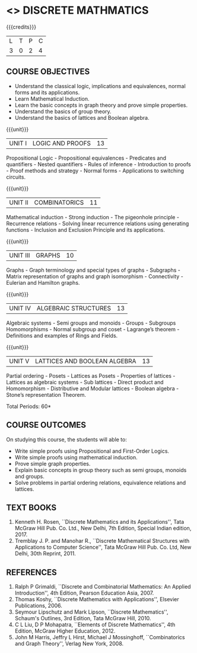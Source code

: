 * <<<301>>> DISCRETE MATHMATICS
:properties:
:author: Dr. R. Sundareswaran and Dr. N. Padmapriya
:date:
:end:

#+startup: showall

{{{credits}}}
| L | T | P | C |
| 3 | 0 | 2 | 4 |

** COURSE OBJECTIVES
- Understand the classical logic, implications and equivalences,
  normal forms and its applications.
- Learn Mathematical Induction.
- Learn the basic concepts in graph theory and prove simple properties.
- Understand the basics of group theory.
- Understand the basics of lattices and Boolean algebra.

{{{unit}}}
|UNIT I | LOGIC AND PROOFS  | 13 |
Propositional Logic - Propositional equivalences - Predicates and
quantifiers - Nested quantifiers - Rules of inference - Introduction
to proofs - Proof methods and strategy - Normal forms - Applications
to switching circuits.

{{{unit}}}
|UNIT II | COMBINATORICS | 11 |
Mathematical induction - Strong induction - The pigeonhole principle -
Recurrence relations - Solving linear recurrence relations using
generating functions - Inclusion and Exclusion Principle and its
applications.

{{{unit}}}
|UNIT III | GRAPHS | 10 |
Graphs - Graph terminology and special types of graphs - Subgraphs -
Matrix representation of graphs and graph isomorphism - Connectivity -
Eulerian and Hamilton graphs.

{{{unit}}}
|UNIT IV | ALGEBRAIC STRUCTURES | 13 |
Algebraic systems - Semi groups and monoids - Groups - Subgroups
Homomorphisms - Normal subgroup and coset - Lagrange’s theorem -
Definitions and examples of Rings and Fields.

{{{unit}}}
|UNIT V | LATTICES AND BOOLEAN ALGEBRA | 13 |
Partial ordering - Posets - Lattices as Posets - Properties of
lattices - Lattices as algebraic systems - Sub lattices - Direct
product and Homomorphism - Distributive and Modular lattices - Boolean
algebra - Stone’s representation Theorem.

\hfill *Total Periods: 60*

** COURSE OUTCOMES
On studying this course, the students will able to:
- Write simple proofs using Propositional and First-Order Logics.
- Write simple proofs using mathematical induction.
- Prove simple graph properties.
- Explain basic concepts in group theory such as semi groups, monoids
  and groups.
- Solve problems in partial ordering relations, equivalence relations
  and lattices.

** TEXT BOOKS
1. Kenneth H. Rosen, ``Discrete Mathematics and its Applications'', Tata
   McGraw Hill Pub. Co. Ltd., New Delhi, 7th Edition, Special Indian
   edition, 2017.
2. Tremblay J. P. and Manohar R., ``Discrete Mathematical Structures
   with Applications to Computer Science'', Tata McGraw Hill
   Pub. Co. Ltd, New Delhi, 30th Reprint, 2011.

** REFERENCES
1. Ralph P Grimaldi, ``Discrete and Combinatorial Mathematics: An
   Applied Introduction'', 4th Edition, Pearson Education Asia, 2007.
2. Thomas Koshy, ``Discrete Mathematics with Applications'', Elsevier
   Publications, 2006.
3. Seymour Lipschutz and Mark Lipson, ``Discrete Mathematics'',
   Schaum's Outlines, 3rd Edition, Tata McGraw Hill, 2010.
4. C L Liu, D P Mohapatra, ``Elements of Discrete Mathematics'', 4th
   Edition, McGraw Higher Education, 2012.
5. John M Harris, Jeffry L Hirst, Michael J Mossinghoff,
   ``Combinatorics and Graph Theory'', Verlag New York, 2008.
